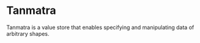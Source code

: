 * Tanmatra

Tanmatra is a value store that enables specifying and manipulating data of arbitrary shapes.
